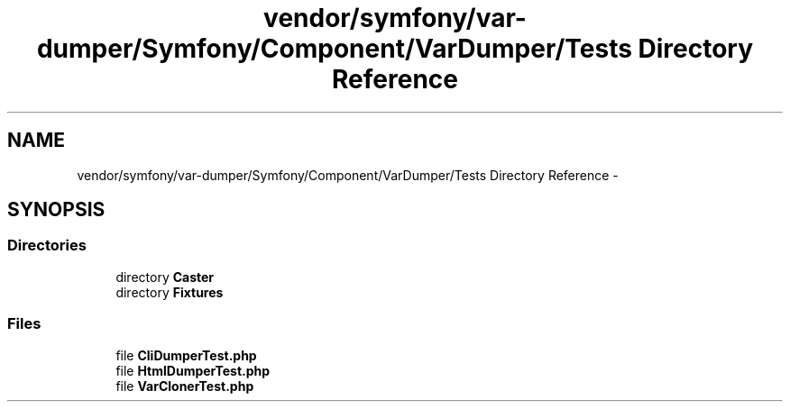 .TH "vendor/symfony/var-dumper/Symfony/Component/VarDumper/Tests Directory Reference" 3 "Tue Apr 14 2015" "Version 1.0" "VirtualSCADA" \" -*- nroff -*-
.ad l
.nh
.SH NAME
vendor/symfony/var-dumper/Symfony/Component/VarDumper/Tests Directory Reference \- 
.SH SYNOPSIS
.br
.PP
.SS "Directories"

.in +1c
.ti -1c
.RI "directory \fBCaster\fP"
.br
.ti -1c
.RI "directory \fBFixtures\fP"
.br
.in -1c
.SS "Files"

.in +1c
.ti -1c
.RI "file \fBCliDumperTest\&.php\fP"
.br
.ti -1c
.RI "file \fBHtmlDumperTest\&.php\fP"
.br
.ti -1c
.RI "file \fBVarClonerTest\&.php\fP"
.br
.in -1c
